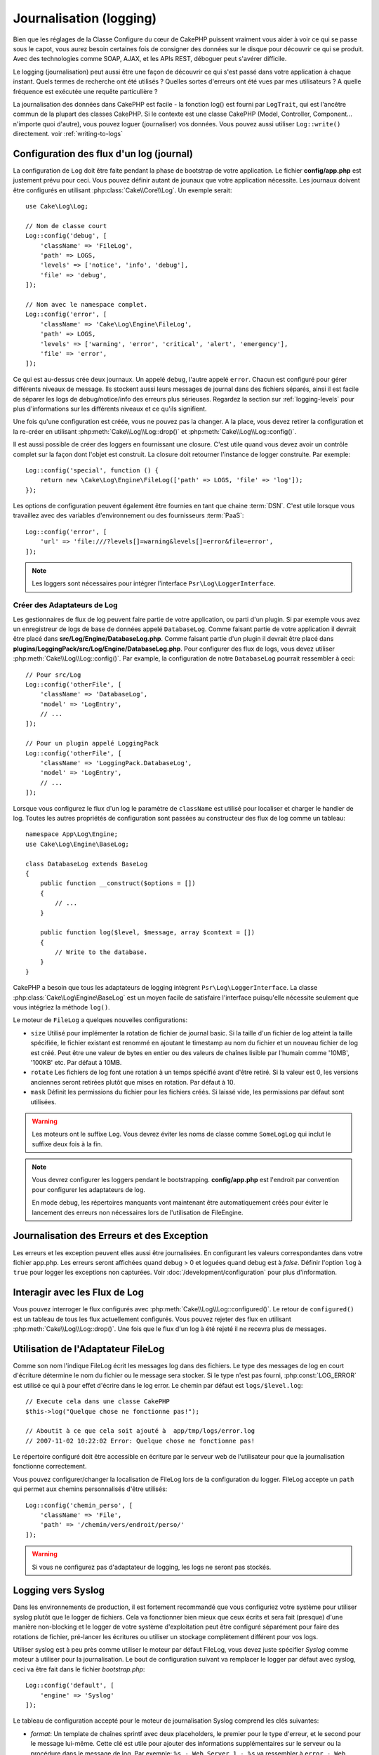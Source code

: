 Journalisation (logging)
########################

Bien que les réglages de la Classe Configure du cœur de CakePHP puissent
vraiment vous aider à voir ce qui se passe sous le capot, vous aurez besoin
certaines fois de consigner des données sur le disque pour découvrir ce qui
se produit. Avec des technologies comme SOAP, AJAX, et les APIs REST, déboguer
peut s'avérer difficile.

Le logging (journalisation) peut aussi être une façon de découvrir ce qui
s'est passé dans votre application à chaque instant. Quels termes de recherche
ont été utilisés ? Quelles sortes d'erreurs ont été vues par mes utilisateurs ?
A quelle fréquence est exécutée une requête particulière ?

La journalisation des données dans CakePHP est facile - la fonction log()
est fourni par ``LogTrait``, qui est l'ancêtre commun de la plupart
des classes CakePHP. Si le contexte est une classe CakePHP (Model, Controller,
Component... n'importe quoi d'autre), vous pouvez loguer (journaliser) vos
données. Vous pouvez aussi utiliser ``Log::write()`` directement.
voir :ref:`writing-to-logs`

.. _log-configuration:

Configuration des flux d'un log (journal)
=========================================

La configuration de ``Log`` doit être faite pendant la phase de bootstrap
de votre application. Le fichier **config/app.php** est justement prévu pour
ceci. Vous pouvez définir autant de jounaux que votre application nécessite.
Les journaux doivent être configurés en utilisant :php:class:`Cake\\Core\\Log`.
Un exemple serait::

    use Cake\Log\Log;

    // Nom de classe court
    Log::config('debug', [
        'className' => 'FileLog',
        'path' => LOGS,
        'levels' => ['notice', 'info', 'debug'],
        'file' => 'debug',
    ]);

    // Nom avec le namespace complet.
    Log::config('error', [
        'className' => 'Cake\Log\Engine\FileLog',
        'path' => LOGS,
        'levels' => ['warning', 'error', 'critical', 'alert', 'emergency'],
        'file' => 'error',
    ]);

Ce qui est au-dessus crée deux journaux. Un appelé ``debug``, l'autre appelé
``error``. Chacun est configuré pour gérer différents niveaux de message. Ils
stockent aussi leurs messages de journal dans des fichiers séparés, ainsi il
est facile de séparer les logs de debug/notice/info des erreurs plus sérieuses.
Regardez la section sur :ref:`logging-levels` pour plus d'informations sur les
différents niveaux et ce qu'ils signifient.

Une fois qu'une configuration est créée, vous ne pouvez pas la changer. A la
place, vous devez retirer la configuration et la re-créer en utilisant
:php:meth:`Cake\\Log\\Log::drop()` et
:php:meth:`Cake\\Log\\Log::config()`.

Il est aussi possible de créer des loggers en fournissant une closure. C'est
utile quand vous devez avoir un contrôle complet sur la façon dont l'objet est
construit. La closure doit retourner l'instance de logger construite. Par
exemple::

    Log::config('special', function () {
        return new \Cake\Log\Engine\FileLog(['path' => LOGS, 'file' => 'log']);
    });

Les options de configuration peuvent également être fournies en tant que chaine
:term:`DSN`. C'est utile lorsque vous travaillez avec des variables
d'environnement ou des fournisseurs :term:`PaaS`::

    Log::config('error', [
        'url' => 'file:///?levels[]=warning&levels[]=error&file=error',
    ]);

.. note::

    Les loggers sont nécessaires pour intégrer l'interface
    ``Psr\Log\LoggerInterface``.

Créer des Adaptateurs de Log
----------------------------

Les gestionnaires de flux de log peuvent faire partie de votre application,
ou parti d'un plugin. Si par exemple vous avez un enregistreur de logs de
base de données appelé ``DatabaseLog``. Comme faisant partie de votre
application il devrait être placé dans
**src/Log/Engine/DatabaseLog.php**. Comme faisant partie d'un plugin
il devrait être placé dans
**plugins/LoggingPack/src/Log/Engine/DatabaseLog.php**. Pour configurer des
flux de logs, vous devez utiliser :php:meth:`Cake\\Log\\Log::config()`. Par
example, la configuration de notre ``DatabaseLog`` pourrait ressembler à ceci::

    // Pour src/Log
    Log::config('otherFile', [
        'className' => 'DatabaseLog',
        'model' => 'LogEntry',
        // ...
    ]);

    // Pour un plugin appelé LoggingPack
    Log::config('otherFile', [
        'className' => 'LoggingPack.DatabaseLog',
        'model' => 'LogEntry',
        // ...
    ]);

Lorsque vous configurez le flux d'un log le paramètre de ``className`` est
utilisé pour localiser et charger le handler de log. Toutes les autres
propriétés de configuration sont passées au constructeur des flux de log comme
un tableau::

    namespace App\Log\Engine;
    use Cake\Log\Engine\BaseLog;

    class DatabaseLog extends BaseLog
    {
        public function __construct($options = [])
        {
            // ...
        }

        public function log($level, $message, array $context = [])
        {
            // Write to the database.
        }
    }

CakePHP a besoin que tous les adaptateurs de logging intègrent
``Psr\Log\LoggerInterface``. La classe :php:class:`Cake\Log\Engine\BaseLog` est
un moyen facile de satisfaire l'interface puisqu'elle nécessite seulement
que vous intégriez la méthode ``log()``.

.. _file-log:

Le moteur de ``FileLog`` a quelques nouvelles configurations:

* ``size`` Utilisé pour implémenter la rotation de fichier de journal basic.
  Si la taille d'un fichier de log atteint la taille spécifiée, le fichier
  existant est renommé en ajoutant le timestamp au nom du fichier et un
  nouveau fichier de log est créé. Peut être une valeur de bytes en entier
  ou des valeurs de chaînes lisible par l'humain comme '10MB', '100KB' etc.
  Par défaut à 10MB.
* ``rotate`` Les fichiers de log font une rotation à un temps spécifié
  avant d'être retiré.
  Si la valeur est 0, les versions anciennes seront retirées plutôt que
  mises en rotation. Par défaut à 10.
* ``mask`` Définit les permissions du fichier pour les fichiers créés. Si
  laissé vide, les permissions par défaut sont utilisées.

.. warning::

    Les moteurs ont le suffixe ``Log``. Vous devrez éviter les noms de classe
    comme ``SomeLogLog`` qui inclut le suffixe deux fois à la fin.

.. note::

    Vous devrez configurer les loggers pendant le bootstrapping.
    **config/app.php** est l'endroit par convention pour configurer les
    adaptateurs de log.

    En mode debug, les répertoires manquants vont maintenant être
    automatiquement créés pour éviter le lancement des erreurs non nécessaires
    lors de l'utilisation de FileEngine.

Journalisation des Erreurs et des Exception
===========================================

Les erreurs et les exception peuvent elles aussi être journalisées. En
configurant les valeurs correspondantes dans votre fichier app.php.
Les erreurs seront affichées quand debug > 0 et loguées quand debug est à
`false`. Définir l'option ``log`` à ``true`` pour logger les exceptions non
capturées. Voir :doc:`/development/configuration` pour plus d'information.

Interagir avec les Flux de Log
==============================

Vous pouvez interroger le flux configurés avec
:php:meth:`Cake\\Log\\Log::configured()`. Le retour de ``configured()`` est un
tableau de tous les flux actuellement configurés. Vous pouvez rejeter
des flux en utilisant :php:meth:`Cake\\Log\\Log::drop()`. Une fois que le flux
d'un log à été rejeté il ne recevra plus de messages.

Utilisation de l'Adaptateur FileLog
===================================

Comme son nom l'indique FileLog écrit les messages log dans des fichiers. Le
type des messages de log en court d'écriture détermine le nom du fichier ou le
message sera stocker. Si le type n'est pas fourni, :php:const:`LOG_ERROR` est
utilisé ce qui à pour effet d'écrire dans le log error. Le chemin par défaut est
``logs/$level.log``::

    // Execute cela dans une classe CakePHP
    $this->log("Quelque chose ne fonctionne pas!");

    // Aboutit à ce que cela soit ajouté à  app/tmp/logs/error.log
    // 2007-11-02 10:22:02 Error: Quelque chose ne fonctionne pas!

Le répertoire configuré doit être accessible en écriture par le serveur web de
l'utilisateur pour que la journalisation fonctionne correctement.

Vous pouvez configurer/changer la localisation de FileLog lors de la
configuration du logger. FileLog accepte un ``path`` qui permet aux
chemins personnalisés d'être utilisés::

    Log::config('chemin_perso', [
        'className' => 'File',
        'path' => '/chemin/vers/endroit/perso/'
    ]);

.. warning::
    Si vous ne configurez pas d'adaptateur de logging, les logs ne seront pas
    stockés.

.. _syslog-log:

Logging vers Syslog
===================

Dans les environnements de production, il est fortement recommandé que vous
configuriez votre système pour utiliser syslog plutôt que le logger de
fichiers. Cela va fonctionner bien mieux que ceux écrits et sera fait (presque)
d'une manière  non-blocking et le logger de votre système d'exploitation peut
être configuré séparément pour faire des rotations de fichier, pré-lancer
les écritures ou utiliser un stockage complètement différent pour vos logs.

Utiliser syslog est à peu près comme utiliser le moteur par défaut FileLog,
vous devez juste spécifier `Syslog` comme moteur à utiliser pour la
journalisation. Le bout de configuration suivant va remplacer le logger
par défaut avec syslog, ceci va être fait dans le fichier `bootstrap.php`::

    Log::config('default', [
        'engine' => 'Syslog'
    ]);

Le tableau de configuration accepté pour le moteur de journalisation Syslog
comprend les clés suivantes:

* `format`: Un template de chaînes sprintf avec deux placeholders, le premier
  pour le type d\'erreur, et le second pour le message lui-même. Cette clé est
  utile pour ajouter des informations supplémentaires sur le serveur ou
  la procédure dans le message de log. Par exemple:
  ``%s - Web Server 1 - %s`` va ressembler à
  ``error - Web Server 1 - An error occurred in this request`` après avoir
  remplacé les placeholders.
* `prefix`: Une chaine qui va être préfixée à tous les messages de log.
* `flag`: Un drapeau entier utilisé pour l'ouverture de la connexion à
  logger, par défaut `LOG_ODELAY` sera utilisée. Regardez la documentation
  de ``openlog`` pour plus d'options.
* `facility`: Le slot de journalisation à utiliser dans syslog. Par défaut
  ``LOG_USER`` est utilisé. Regardez la documentation de `syslog` pour plus
  d'options.

.. _writing-to-logs:

Ecrire dans les logs
====================

Ecrire dans les fichiers peut être réalisé de deux façons. La première est
d'utiliser la méthode statique :php:meth:`Cake\\Log\\Log::write()`::

    Log::write('debug', 'Quelque chose qui ne fonctionne pas');

La seconde est d'utiliser la fonction raccourcie log() disponible dans chacune
des classes qui utilisent ``LogTrait``. En appelant log() cela appellera en
interne ``Log::write()``::

    // Exécuter cela dans une classe CakePHP:
    $this->log("Quelque chose qui ne fonctionne pas!", 'debug');

Tous les flux de log configurés sont écrits séquentiellement à chaque fois
que :php:meth:`Cake\\Log\\Log::write()` est appelée. Vous n'avez pas besoin de
configurer un flux pour utiliser la journalisation. Si vous n'avez pas
configuré d'adaptateurs de log, ``log()`` va retourner false et aucun
message de log ne sera écrit.

.. _logging-levels:

Utiliser les Niveaux
--------------------

CakePHP prend en charge les niveaux de log standards définis par POSIX. Chaque
niveau représente un niveau plus fort de sévérité:

* Emergency: system is inutilisable
* Alert: l'action doit être prise immédiatement
* Critical: Conditions critiques
* Error: conditions d'erreurs
* Warning: conditions d'avertissements
* Notice: condition normale mais importante
* Info: messages d'information
* Debug: messages de niveau-debug

Vous pouvez vous référer à ces niveaux par nom en configurant les journaux, et
lors de l'écriture des messages de log. Sinon vous pouvez utiliser
des méthodes pratiques comme :php:meth:`Cake\\Log\\Log::error()` pour
indiquer clairement et facilement le niveau de journalisation. Utiliser un
niveau qui n'est pas dans les niveaux ci-dessus va entraîner une exception.

.. _logging-scopes:

Scopes de Journalisation
========================

Souvent, vous voudrez configurer différents comportements de journalisation
pour différents sous-systèmes ou parties de votre application. Prenez l'exemple
d'un magasin e-commerce. Vous voudrez probablement gérer la journalisation
pour les commandes et les paiements différemment des autres opérations de
journalisation moins critiques.

CakePHP expose ce concept dans les scopes de journalisation. Quand les messages
d'erreur sont écrits, vous pouvez inclure un nom scope. S'il y a un logger
configuré pour ce scope, les messages de log seront dirigés vers ces loggers.
Si un message de log est écrit vers un scope inconnu, les loggers qui gèrent
ce niveau de message va journaliser le message. Par exemple::

    // Configurez logs/shops.log pour recevoir tous les types (niveaux de log),
    // mais seulement ceux avec les scope `orders` et `payments`
    Log::config('shops', [
        'className' => 'FileLog',
        'path' => LOGS,
        'levels' => [],
        'scopes' => ['orders', 'payments'],
        'file' => 'shops.log',
    ]);

    // configurez logs/payments.log pour recevoir tous les types, mais seulement
    // ceux qui ont un scope `payments`
    Log::config('payments', [
        'className' => 'FileLog',
        'path' => LOGS,
        'levels' => [],
        'scopes' => ['payments'],
        'file' => 'payments.log',
    ]);

    Log::warning('this gets written only to shops.log', ['scope' => ['orders']]);
    Log::warning('this gets written to both shops.log and payments.log', ['scope' => ['payments']]);
    Log::warning('this gets written to both shops.log and payments.log', ['scope' => ['unknown']]);

Les scopes peuvent aussi être passées en une chaine unique ou un tableau
numériquement indexé.
Notez que l'utilisation de ce formulaire va limiter la capacité de passer plus
de données en contexte::

    Log::warning('This is a warning', ['orders']);
    Log::warning('This is a warning', 'payments');

l'API de Log
============

.. php:namespace:: Cake\Log

.. php:class:: Log

    Une simple classe pour écrire dans les logs (journaux).

.. php:staticmethod:: config($key, $config)

    :param string $name: Nom du journal en cours de connexion, utilisé
        pour rejeter un journal plus tard.
    :param array $config: Tableau de configuration de l'information et
        des arguments du constructeur pour le journal.

    Récupère ou définit la configuration pour un Journal. Regardez
    :ref:`log-configuration` pour plus d'informations.

.. php:staticmethod:: configured()

    :returns: Un tableau des journaux configurés.

    Obtient les noms des journaux configurés.

.. php:staticmethod:: drop($name)

    :param string $name: Nom du journal pour lequel vous ne voulez plus
        recevoir de messages.

.. php:staticmethod:: write($level, $message, $scope = [])

    Écrit un message dans tous les journaux configurés.
    ``$level`` indique le niveau de message log étant créé.
    ``$message`` est le message de l'entrée de log qui est en train d'être
    écrite.
    ``$scope`` est le scope(s) dans lequel un message de log est créé.

.. php:staticmethod:: levels()

Appelle cette méthode sans arguments, ex: `Log::levels()` pour
obtenir le niveau de configuration actuel.

Méthodes pratiques
------------------

Les méthodes pratiques suivantes ont été ajoutées au journal ``$message`` avec
le niveau de log approprié.

.. php:staticmethod:: emergency($message, $scope = [])
.. php:staticmethod:: alert($message, $scope = [])
.. php:staticmethod:: critical($message, $scope = [])
.. php:staticmethod:: error($message, $scope = [])
.. php:staticmethod:: warning($message, $scope = [])
.. php:staticmethod:: notice($message, $scope = [])
.. php:staticmethod:: debug($message, $scope = [])
.. php:staticmethod:: info($message, $scope = [])

Logging Trait
=============

.. php:trait:: LogTrait

    Un trait qui fournit des raccourcis pour les méthodes de journalisation

.. php:method:: log($msg, $level = LOG_ERR)

    Ecrit un message dans les logs. Par défaut, les messages sont écrits dans
    les messages ERROR. Si ``$msg`` n'est pas une chaîne, elle sera convertie
    avec ``print_r`` avant d'être écrite.

Utiliser Monolog
================

Monolog est un logger populaire pour PHP. Puisqu'il intègre les mêmes interfaces
que les loggers de CakePHP, il est facile de l'utiliser dans votre application
comme logger par défaut.

Après avoir installé Monolog en utilisant composer, configurez le logger en
utilisant la méthode ``Log::config()``::

    // config/bootstrap.php

    use Monolog\Logger;
    use Monolog\Handler\StreamHandler;

    Log::config('default', function () {
        $log = new Logger('app');
        $log->pushHandler(new StreamHandler('path/to/your/combined.log'));
        return $log;
    });

    // Optionnellement, coupez les loggers par défaut devenus redondants
    Log::drop('debug');
    Log::drop('error');

Utilisez des méthodes similaires pour configurer un logger différent pour la console::

    // config/bootstrap_cli.php

    use Monolog\Logger;
    use Monolog\Handler\StreamHandler;

    Log::config('default', function () {
        $log = new Logger('cli');
        $log->pushHandler(new StreamHandler('path/to/your/combined-cli.log'));
        return $log;
    });

    // Optionnellement, coupez les loggers par défaut devenus redondants
    Configure::delete('Log.debug');
    Configure::delete('Log.error');

.. note::

    Lorsque vous utilisez un logger spécifique pour la console, assurez-vous
    de configurer conditionnellement le logger de votre application. Cela
    évitera la duplication des entrées de log.

.. meta::
    :title lang=fr: Journalisation (Logging)
    :description lang=fr: Journal Log de CakePHP de données du disque pour vous aider à debugger votre application sur des longues périodes de temps.
    :keywords lang=en: cakephp logging,log errors,debug,logging data,cakelog class,ajax logging,soap logging,debugging,logs
